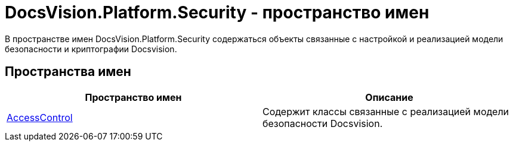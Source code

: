 = DocsVision.Platform.Security - пространство имен

В пространстве имен DocsVision.Platform.Security содержаться объекты связанные с настройкой и реализацией модели безопасности и криптографии Docsvision.

== Пространства имен

[cols=",",options="header"]
|===
|Пространство имен |Описание
|xref:api/DocsVision/Platform/Security/AccessControl/AccessControl_NS.adoc[AccessControl] |Содержит классы связанные с реализацией модели безопасности Docsvision.
|===
